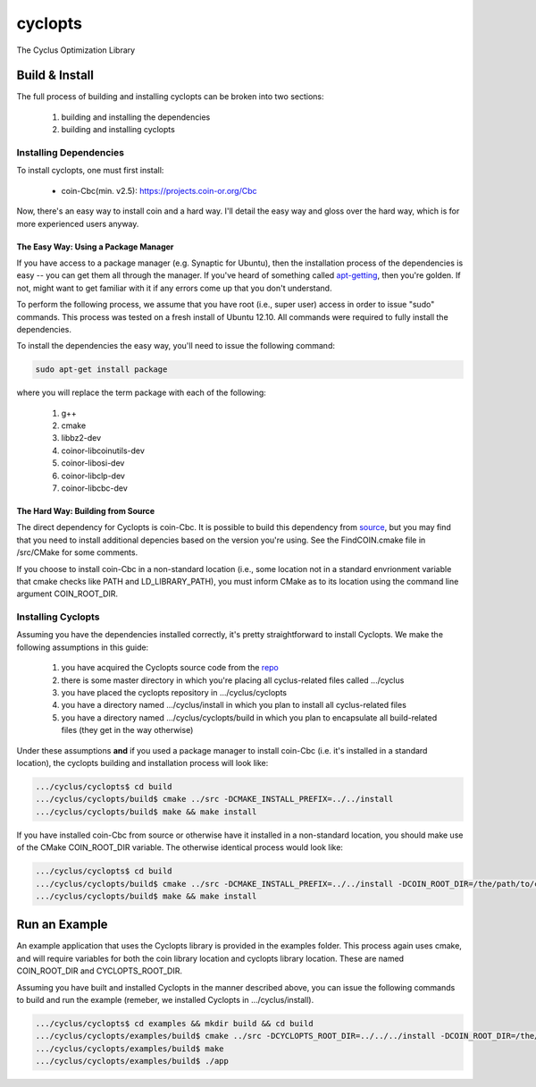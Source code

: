 cyclopts
========

The Cyclus Optimization Library

Build & Install
---------------

The full process of building and installing cyclopts can be broken into 
two sections:

  #. building and installing the dependencies
  #. building and installing cyclopts

Installing Dependencies
+++++++++++++++++++++++

To install cyclopts, one must first install:

  * coin-Cbc(min. v2.5): https://projects.coin-or.org/Cbc

Now, there's an easy way to install coin and a hard way. I'll detail
the easy way and gloss over the hard way, which is for more
experienced users anyway.

The Easy Way: Using a Package Manager
#####################################

If you have access to a package manager (e.g. Synaptic for Ubuntu), 
then the installation process of the dependencies is easy -- you can
get them all through the manager. If you've heard of something called
`apt-getting <http://linux.die.net/man/8/apt-get>`_, then you're 
golden. If not, might want to get familiar with it if any errors come
up that you don't understand.

To perform the following process, we assume that you have root (i.e.,
super user) access in order to issue "sudo" commands. This process was
tested on a fresh install of Ubuntu 12.10. All commands were required
to fully install the dependencies.

To install the dependencies the easy way, you'll need to issue the 
following command:

.. code-block:: bash

  sudo apt-get install package

where you will replace the term package with each of the following:

  #. g++
  #. cmake
  #. libbz2-dev
  #. coinor-libcoinutils-dev
  #. coinor-libosi-dev
  #. coinor-libclp-dev
  #. coinor-libcbc-dev 

The Hard Way: Building from Source
##################################

The direct dependency for Cyclopts is coin-Cbc. It is possible to 
build this dependency from 
`source <https://projects.coin-or.org/Cbc/browser/stable/2.5>`_, but 
you may find that you need to install additional depencies based on 
the version you're using. See the FindCOIN.cmake file in /src/CMake 
for some comments.

If you choose to install coin-Cbc in a non-standard location (i.e., 
some location not in a standard envrionment variable that cmake checks
like PATH and LD_LIBRARY_PATH), you must inform CMake as to its 
location using the command line argument COIN_ROOT_DIR.

Installing Cyclopts
+++++++++++++++++++

Assuming you have the dependencies installed correctly, it's pretty
straightforward to install Cyclopts. We make the following assumptions
in this guide:

  #. you have acquired the Cyclopts source code from the 
     `repo <https://github.com/cyclus/cyclopts>`_
  #. there is some master directory in which you're placing all
     cyclus-related files called .../cyclus
  #. you have placed the cyclopts repository in .../cyclus/cyclopts
  #. you have a directory named .../cyclus/install in which you plan
     to install all cyclus-related files
  #. you have a directory named .../cyclus/cyclopts/build in which 
     you plan to encapsulate all build-related files (they get in the
     way otherwise)

Under these assumptions **and** if you used a package manager to 
install coin-Cbc (i.e. it's installed in a standard location), the
cyclopts building and installation process will look like:

.. code-block:: bash

    .../cyclus/cyclopts$ cd build
    .../cyclus/cyclopts/build$ cmake ../src -DCMAKE_INSTALL_PREFIX=../../install
    .../cyclus/cyclopts/build$ make && make install

If you have installed coin-Cbc from source or otherwise have it 
installed in a non-standard location, you should make use of the CMake
COIN_ROOT_DIR variable. The otherwise identical process would look 
like:

.. code-block:: bash

    .../cyclus/cyclopts$ cd build
    .../cyclus/cyclopts/build$ cmake ../src -DCMAKE_INSTALL_PREFIX=../../install -DCOIN_ROOT_DIR=/the/path/to/coin/install
    .../cyclus/cyclopts/build$ make && make install

Run an Example
--------------

An example application that uses the Cyclopts library is provided in 
the examples folder. This process again uses cmake, and will require
variables for both the coin library location and cyclopts library 
location. These are named COIN_ROOT_DIR and CYCLOPTS_ROOT_DIR.

Assuming you have built and installed Cyclopts in the manner 
described above, you can issue the following commands to build and 
run the example (remeber, we installed Cyclopts in .../cyclus/install).

.. code-block:: bash

    .../cyclus/cyclopts$ cd examples && mkdir build && cd build
    .../cyclus/cyclopts/examples/build$ cmake ../src -DCYCLOPTS_ROOT_DIR=../../../install -DCOIN_ROOT_DIR=/the/path/to/coin/install
    .../cyclus/cyclopts/examples/build$ make
    .../cyclus/cyclopts/examples/build$ ./app
